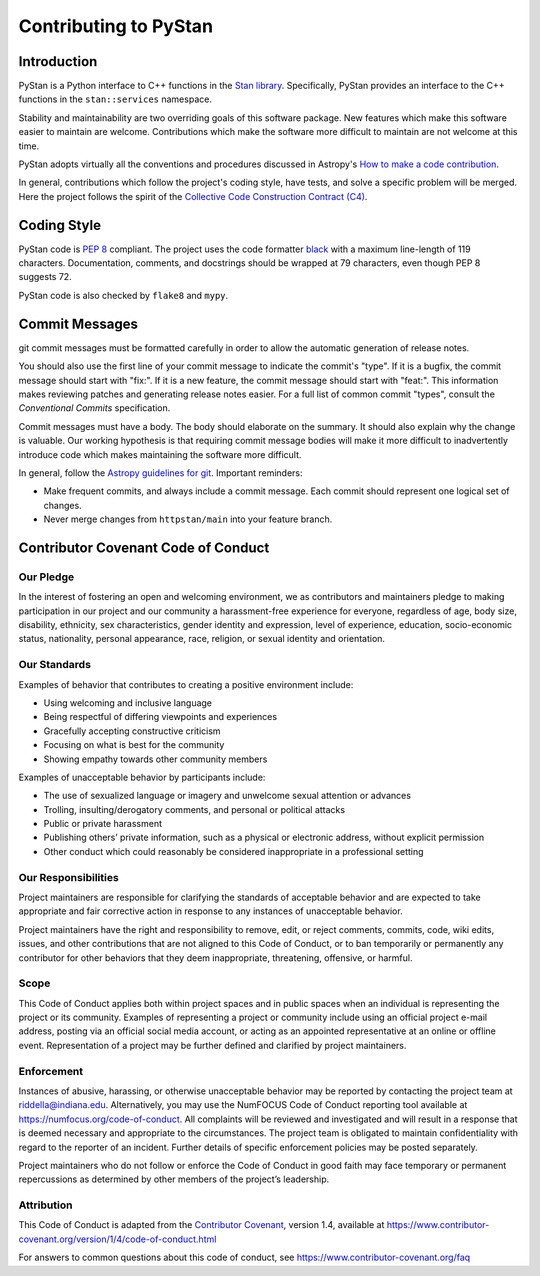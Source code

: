 ======================
Contributing to PyStan
======================

Introduction
============

PyStan is a Python interface to C++ functions in the `Stan library`_.
Specifically, PyStan provides an interface to the C++ functions in the ``stan::services`` namespace.

Stability and maintainability are two overriding goals of this software package.
New features which make this software easier to maintain are welcome.
Contributions which make the software more difficult to maintain are not welcome at this time.

PyStan adopts virtually all the conventions and procedures discussed in Astropy's `How to make a
code contribution`_.

In general, contributions which follow the project's coding style, have tests, and solve a specific
problem will be merged. Here the project follows the spirit of the `Collective Code Construction
Contract (C4)`_.

.. _Stan library: https://mc-stan.org
.. _How to make a code contribution: http://docs.astropy.org/en/stable/development/workflow/development_workflow.html
.. _Collective Code Construction Contract (C4): https://rfc.zeromq.org/spec:42/C4/

Coding Style
============

PyStan code is `PEP 8`_ compliant. The project uses the code formatter black_ with a maximum
line-length of 119 characters. Documentation, comments, and docstrings should be wrapped at 79 characters, even though PEP 8 suggests 72.

.. _PEP 8: https://www.python.org/dev/peps/pep-0008/
.. _black: https://pypi.org/project/black/

PyStan code is also checked by ``flake8`` and ``mypy``.

Commit Messages
===============

git commit messages must be formatted carefully in order to allow the automatic generation of release notes.

You should also use the first line of your commit message to indicate the commit's "type". If it
is a bugfix, the commit message should start with "fix:". If it is a new feature, the commit
message should start with "feat:". This information makes reviewing patches and generating
release notes easier. For a full list of common commit "types", consult the `Conventional Commits` specification.

Commit messages must have a body.
The body should elaborate on the summary.
It should also explain why the change is valuable.
Our working hypothesis is that requiring commit message bodies will make it more difficult to inadvertently introduce code which makes maintaining the software more difficult.

In general, follow the `Astropy guidelines for git`_. Important reminders:

* Make frequent commits, and always include a commit message. Each commit
  should represent one logical set of changes.
* Never merge changes from ``httpstan/main`` into your feature branch.

.. _Conventional Commits: https://www.conventionalcommits.org/en/v1.0.0-beta.4/#summary
.. _Astropy guidelines for git: https://astropy.readthedocs.io/en/latest/development/workflow/development_workflow.html#astropy-guidelines-for-git

Contributor Covenant Code of Conduct
====================================

Our Pledge
----------

In the interest of fostering an open and welcoming environment, we as
contributors and maintainers pledge to making participation in our
project and our community a harassment-free experience for everyone,
regardless of age, body size, disability, ethnicity, sex
characteristics, gender identity and expression, level of experience,
education, socio-economic status, nationality, personal appearance,
race, religion, or sexual identity and orientation.

Our Standards
-------------

Examples of behavior that contributes to creating a positive environment
include:

-  Using welcoming and inclusive language
-  Being respectful of differing viewpoints and experiences
-  Gracefully accepting constructive criticism
-  Focusing on what is best for the community
-  Showing empathy towards other community members

Examples of unacceptable behavior by participants include:

-  The use of sexualized language or imagery and unwelcome sexual
   attention or advances
-  Trolling, insulting/derogatory comments, and personal or political
   attacks
-  Public or private harassment
-  Publishing others’ private information, such as a physical or
   electronic address, without explicit permission
-  Other conduct which could reasonably be considered inappropriate in a
   professional setting

Our Responsibilities
--------------------

Project maintainers are responsible for clarifying the standards of
acceptable behavior and are expected to take appropriate and fair
corrective action in response to any instances of unacceptable behavior.

Project maintainers have the right and responsibility to remove, edit,
or reject comments, commits, code, wiki edits, issues, and other
contributions that are not aligned to this Code of Conduct, or to ban
temporarily or permanently any contributor for other behaviors that they
deem inappropriate, threatening, offensive, or harmful.

Scope
-----

This Code of Conduct applies both within project spaces and in public
spaces when an individual is representing the project or its community.
Examples of representing a project or community include using an
official project e-mail address, posting via an official social media
account, or acting as an appointed representative at an online or
offline event. Representation of a project may be further defined and
clarified by project maintainers.

Enforcement
-----------

Instances of abusive, harassing, or otherwise unacceptable behavior may
be reported by contacting the project team at riddella@indiana.edu.
Alternatively, you may use the NumFOCUS Code of Conduct reporting tool
available at https://numfocus.org/code-of-conduct.
All complaints will be reviewed and investigated and will result in a
response that is deemed necessary and appropriate to the circumstances.
The project team is obligated to maintain confidentiality with regard to
the reporter of an incident. Further details of specific enforcement
policies may be posted separately.

Project maintainers who do not follow or enforce the Code of Conduct in
good faith may face temporary or permanent repercussions as determined
by other members of the project’s leadership.

Attribution
-----------

This Code of Conduct is adapted from the `Contributor
Covenant <https://www.contributor-covenant.org>`__, version 1.4,
available at
https://www.contributor-covenant.org/version/1/4/code-of-conduct.html

For answers to common questions about this code of conduct, see
https://www.contributor-covenant.org/faq
